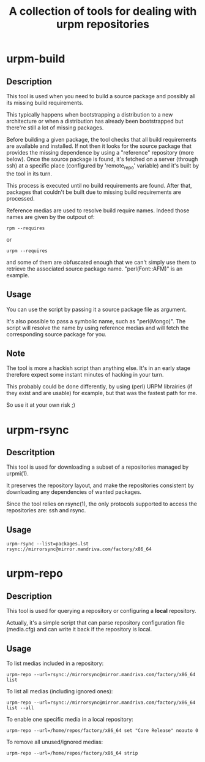 #+TITLE: A collection of tools for dealing with urpm repositories

* urpm-build
** Description

This tool is used when you need to build a source package and possibly
all its missing build requirements.

This typically happens when bootstrapping a distribution to a new
architecture or when a distribution has already been bootstrapped but
there're still a lot of missing packages.

Before building a given package, the tool checks that all build
requirements are available and installed. If not then it looks for the
source package that provides the missing dependence by using a
"reference" repository (more below). Once the source package is found,
it's fetched on a server (through ssh) at a specific place (configured
by 'remote_repo' variable) and it's built by the tool in its turn.

This process is executed until no build requirements are found. After
that, packages that couldn't be built due to missing build
requirements are processed.

Reference medias are used to resolve build require names. Indeed those
names are given by the outpout of:

	: rpm --requires

or

	: urpm --requires

and some of them are obfuscated enough that we can't simply use them
to retrieve the associated source package name. "perl(Font::AFM)" is
an example.

** Usage

You can use the script by passing it a source package file as
argument.

It's also possible to pass a symbolic name, such as "perl(Mongo)". The
script will resolve the name by using reference medias and will fetch
the corresponding source package for you.

** Note

The tool is more a hackish script than anything else. It's in an early
stage therefore expect some instant minutes of hacking in your turn.

This probably could be done differently, by using (perl) URPM
librairies (if they exist and are usable) for example, but that was
the fastest path for me.

So use it at your own risk ;)

* urpm-rsync

** Descritption

This tool is used for downloading a subset of a repositories managed
by urpmi(1).

It preserves the repository layout, and make the repositories
consistent by downloading any dependencies of wanted packages.

Since the tool relies on rsync(1), the only protocols supported to
access the repositories are: ssh and rsync.

** Usage

: urpm-rsync --list=packages.lst rsync://mirrorsync@mirror.mandriva.com/factory/x86_64

* urpm-repo

** Description

This tool is used for querying a repository or configuring a *local*
repository.

Actually, it's a simple script that can parse repository configuration
file (media.cfg) and can write it back if the repository is local.

** Usage

To list medias included in a repository:

: urpm-repo --url=rsync://mirrorsync@mirror.mandriva.com/factory/x86_64 list

To list all medias (including ignored ones):

: urpm-repo --url=rsync://mirrorsync@mirror.mandriva.com/factory/x86_64 list --all

To enable one specific media in a local repository:

: urpm-repo --url=/home/repos/factory/x86_64 set "Core Release" noauto 0

To remove all unused/ignored medias:

: urpm-repo --url=/home/repos/factory/x86_64 strip
